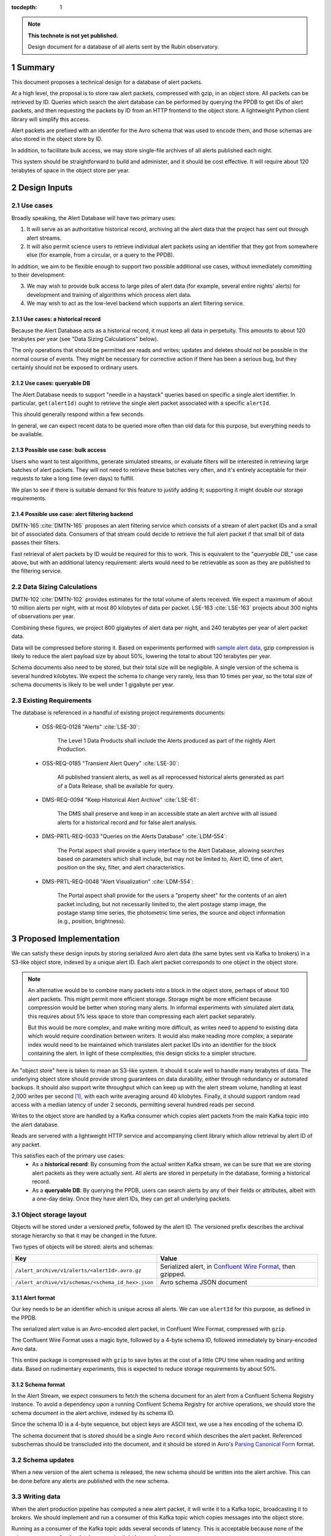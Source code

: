 :tocdepth: 1

.. sectnum::

.. note::

   **This technote is not yet published.**

   Design document for a database of all alerts sent by the Rubin observatory.

Summary
=======

This document proposes a technical design for a database of alert packets.

At a high level, the proposal is to store raw alert packets, compressed with gzip, in an object store.
All packets can be retrieved by ID.
Queries which search the alert database can be performed by querying the PPDB to get IDs of alert packets, and then requesting the packets by ID from an HTTP frontend to the object store.
A lightweight Python client library will simplify this access.

Alert packets are prefixed with an identifer for the Avro schema that was used to encode them, and those schemas are also stored in the object store by ID.

In addition, to facilitate bulk access, we may store single-file archives of all alerts published each night.

This system should be straightforward to build and administer, and it should be cost effective.
It will require about 120 terabytes of space in the object store per year.

Design Inputs
=============

Use cases
---------

Broadly speaking, the Alert Database will have two primary uses:

1. It will serve as an authoritative historical record, archiving all the alert data that the project has sent out through alert streams.
2. It will also permit science users to retrieve individual alert packets using an identifier that they got from somewhere else (for example, from a circular, or a query to the PPDB).

In addition, we aim to be flexible enough to support two possible additional use cases, without immediately committing to their development:

3. We may wish to provide bulk access to large piles of alert data (for example, several entire nights' alerts) for development and training of algorithms which process alert data.
4. We may wish to act as the low-level backend which supports an alert filtering service.

Use cases: a historical record
^^^^^^^^^^^^^^^^^^^^^^^^^^^^^^

Because the Alert Database acts as a historical record, it must keep all data in perpetuity.
This amounts to about 120 terabytes per year (see "Data Sizing Calculations" below).

The only operations that should be permitted are reads and writes; updates and deletes should not be possible in the normal course of events.
They might be necessary for corrective action if there has been a serious bug, but they certainly should not be exposed to ordinary users.

.. _queryable DB:

Use cases: queryable DB
^^^^^^^^^^^^^^^^^^^^^^^

The Alert Database needs to support "needle in a haystack" queries based on specific a single alert identifier.
In particular, ``get(alertId)`` ought to retrieve the single alert packet associated with a specific ``alertId``.

This should generally respond within a few seconds.

In general, we can expect recent data to be queried more often than old data for this purpose, but everything needs to be available.

Possible use case: bulk access
^^^^^^^^^^^^^^^^^^^^^^^^^^^^^^

Users who want to test algorithms, generate simulated streams, or evaluate filters will be interested in retrieving large batches of alert packets.
They will not need to retrieve these batches very often, and it's entirely acceptable for their requests to take a long time (even days) to fulfill.

We plan to see if there is suitable demand for this feature to justify adding it; supporting it might double our storage requirements.

Possible use case: alert filtering backend
^^^^^^^^^^^^^^^^^^^^^^^^^^^^^^^^^^^^^^^^^^

DMTN-165 :cite:`DMTN-165` proposes an alert filtering service which consists of a stream of alert packet IDs and a small bit of associated data.
Consumers of that stream could decide to retrieve the full alert packet if that small bit of data passes their filters.

Fast retrieval of alert packets by ID would be required for this to work.
This is equivalent to the "`queryable DB_`" use case above, but with an additional latency requirement: alerts would need to be retrievable as soon as they are published to the filtering service.

Data Sizing Calculations
------------------------

DMTN-102 :cite:`DMTN-102` provides estimates for the total volume of alerts received.
We expect a maximum of about 10 million alerts per night, with at most 80 kilobytes of data per packet.
LSE-163 :cite:`LSE-163` projects about 300 nights of observations per year.

Combining these figures, we project 800 gigabytes of alert data per night, and 240 terabytes per year of alert packet data.

Data will be compressed before storing it.
Based on experiments performed with `sample alert data <https://github.com/lsst-dm/sample_alert_info/>`__, gzip compression is likely to reduce the alert payload size by about 50%, lowering the total to about 120 terabytes per year.

Schema documents also need to be stored, but their total size will be negligible.
A single version of the schema is several hundred kilobytes.
We expect the schema to change very rarely, less than 10 times per year, so the total size of schema documents is likely to be well under 1 gigabyte per year.

Existing Requirements
---------------------

The database is referenced in a handful of existing project requirements documents:

 - OSS-REQ-0128 "Alerts" :cite:`LSE-30`:

     The Level 1 Data Products shall include the Alerts produced as part of the nightly Alert Production.

 - OSS-REQ-0185 "Transient Alert Query" :cite:`LSE-30`:

     All published transient alerts, as well as all reprocessed historical alerts generated as part of a Data Release, shall be available for query.

 - DMS-REQ-0094 "Keep Historical Alert Archive" :cite:`LSE-61`:

     The DMS shall preserve and keep in an accessible state an alert archive with all issued alerts for a historical record and for false alert analysis.

 - DMS-PRTL-REQ-0033 "Queries on the Alerts Database" :cite:`LDM-554`:

     The Portal aspect shall provide a query interface to the Alert Database, allowing searches based on parameters which shall include, but may not be limited to, Alert ID, time of alert, position on the sky, filter, and alert characteristics.

 - DMS-PRTL-REQ-0048 "Alert Visualization" :cite:`LDM-554`:

     The Portal aspect shall provide for the users a "property sheet" for the contents of an alert packet including, but not necessarily limited to, the alert postage stamp image, the postage stamp time series, the photometric time series, the source and object information (e.g., position, brightness).

Proposed Implementation
=======================

We can satisfy these design inputs by storing serialized Avro alert data (the same bytes sent via Kafka to brokers) in a S3-like object store, indexed by a unique alert ID.
Each alert packet corresponds to one object in the object store.

.. note::

   An alternative would be to combine many packets into a block in the object store, perhaps of about 100 alert packets.
   This might permit more efficient storage.
   Storage might be more efficient because compression would be better when storing many alerts.
   In informal experiments with simulated alert data, this requires about 5% less space to store than compressing each alert packet separately.

   But this would be more complex, and make writing more difficult, as writes need to append to existing data which would require coordination between writers.
   It would also make reading more complex; a separate index would need to be maintained which translates alert packet IDs into an identifier for the block containing the alert.
   In light of these complexities, this design sticks to a simpler structure.

An "object store" here is taken to mean an S3-like system.
It should it scale well to handle many terabytes of data.
The underlying object store should provide strong guarantees on data durability, either through redundancy or automated backups.
It should also support write throughput which can keep up with the alert stream volume, handling at least 2,000 writes per second [1]_, with each write averaging around 40 kilobytes.
Finally, it should support random read access with a median latency of under 2 seconds, permitting several hundred reads per second.

Writes to the object store are handled by a Kafka consumer which copies alert packets from the main Kafka topic into the alert database.

Reads are servered with a lightweight HTTP service and accompanying client library which allow retrieval by alert ID of any packet.

This satisfies each of the primary use cases:
 - As a **historical record**: By consuming from the actual written Kafka stream, we can be sure that we are storing alert packets as they were actually sent.
   All alerts are stored in perpetuity in the database, forming a historical record.
 - As a **queryable DB**: By querying the PPDB, users can search alerts by any of their fields or attributes, albeit with a one-day delay.
   Once they have alert IDs, they can get all underlying packets.

Object storage layout
---------------------

Objects will be stored under a versioned prefix, followed by the alert ID.
The versioned prefix describes the archival storage hierarchy so that it may be changed in the future.

Two types of objects will be stored: alerts and schemas:

+------------------------------------------------------------------+------------------------------+
| Key                                                              | Value                        |
+==================================================================+==============================+
| ``/alert_archive/v1/alerts/<alertId>.avro.gz``                   | Serialized alert, in         |
|                                                                  | `Confluent Wire Format`_,    |
|                                                                  | then gzipped.                |
+------------------------------------------------------------------+------------------------------+
| ``/alert_archive/v1/schemas/<schema_id_hex>.json``               | Avro schema JSON document    |
+------------------------------------------------------------------+------------------------------+

Alert format
^^^^^^^^^^^^

Our key needs to be an identifier which is unique across all alerts.
We can use ``alertId`` for this purpose, as defined in the PPDB.

The serialized alert value is an Avro-encoded alert packet, in Confluent Wire Format, compressed with ``gzip``.

The Confluent Wire Format uses a magic byte, followed by a 4-byte schema ID, followed immediately by binary-encoded Avro data.

This entire package is compressed with ``gzip`` to save bytes at the cost of a little CPU time when reading and writing data.
Based on rudimentary experiments, this is expected to reduce storage requirements by about 50%.

Schema format
^^^^^^^^^^^^^

In the Alert Stream, we expect consumers to fetch the schema document for an alert from a Confluent Schema Registry instance.
To avoid a dependency upon a running Confluent Schema Registry for archive operations, we should store the schema document in the alert archive, indexed by its schema ID.

Since the schema ID is a 4-byte sequence, but object keys are ASCII text, we use a hex encoding of the schema ID.

The schema document that is stored should be a single Avro ``record`` which describes the alert packet.
Referenced subschemas should be transcluded into the document, and it should be stored in Avro's `Parsing Canonical Form`_ format.

.. _Confluent Wire Format: https://docs.confluent.io/platform/current/schema-registry/serdes-develop/index.html#wire-format
.. _Parsing Canonical Form: http://avro.apache.org/docs/current/spec.html#Parsing+Canonical+Form+for+Schemas

Schema updates
--------------

When a new version of the alert schema is released, the new schema should be written into the alert archive.
This can be done before any alerts are published with the new schema.

Writing data
------------

When the alert production pipeline has computed a new alert packet, it will write it to a Kafka topic, broadcasting it to brokers.
We should implement and run a consumer of this Kafka topic which copies messages into the object store.

Running as a consumer of the Kafka topic adds several seconds of latency.
This is acceptable because none of the primary use cases for the database require tight latency bounds.

Reading data
------------

To read individual alert data, users access the backing alert packets via a Python client which makes HTTP requests to a simple authenticated service.
This HTTP service needs to support two API endpoints:

1. ``GET /v1/alerts/<alert_id>`` should retrieve the alert from the object store and return it without any modification, in its original Confluent Wire Format encoding.
2. ``GET /v1/schemas/<schema_id>`` should retrieve the schema from the object store and return it without modification, in its original JSON encoding.

The client library which wraps these API calls should provide three functions:

1. ``get_alert(alert_id)`` should return a ``dict`` of deserialized alert data for the given alert.
   This function should rely upon a local cache of schema documents, stored in memory in the Python process.
2. ``get_raw_alert_bytes(alert_id)`` should return `bytes` of the underlying alert packet.
   In other words, this passes through the response from ``GET /v1/alerts/<alert_id>`` directly.
3. ``get_schema(schema_id)`` should return `bytes` of a JSON document describing the given schema.
   In other words, this passes through the response from ``GET /v1/schema/<schema_id>`` directly.

The first function, ``get_alert``, is likely to be the main API for most users.
The other two exist to power ``get_alert``, and to permit lower-level operations.

More high-level functions (for example, ones that query the PPDB to find alerts that match some predicates) may be added in the future in the client.

Optional: Providing bulk access
-------------------------------

As described above, we may choose to provide bulk access to data in large chunks, possibly with very high latency.

This could be built with a system that simply gathers a list of alert IDs from the PPDB, and then repeatedly queries the object store by alert ID, concatenating many alerts into a single Avro Object Container file that is then provided to a user through some as-yet-unspecified protocol.

This naive system would take a long time to gather data.
Optimistically estimating 10ms per alert (dominated by network roundtrip time), we would expect this to take about 28 hours to fetch all 10 million alerts for a single night's observations if they are downloaded in series without parallelization.

To make that process faster, we could precompute bulk data files by adding another Kafka consumer process which builds hourly or nightly data batches, but this would come at the cost of duplicating storage.

Limitations
===========

No complex queries for last day of data
---------------------------------------

This design does not provide any sort of complex querying logic for data which has been stored since the last PPDB update.
Since the PPDB is updated daily, this means that the last 24 hours of data will not be indexed for complex queries.
This is acceptable, though, since the querying features of the alert database are not intended to support real-time online use cases.

Alerts are published before archival
------------------------------------

Alerts are published to brokers before they are archived, which minimizes latency to the brokers.
This introduces some risk of data loss.
If the archiving Kafka consumer fails or is misconfigured, we might broadcast alerts out to brokers without ever storing them in the alert database.

We have three fallbacks, however:

1. Kafka stores messages for a configurable length of time.
   If the archivist recovers within the lifetime of messages in Kafka, we could replay historical alerts and write them into the object store.
2. We may contact downstream brokers to recover a copy of the missed alerts to store them.
3. In theory, we should be capable of reconstructing alerts entirely from the PPDB.

.. _Alert Filtering Service:

Possible interaction with Alert Filtering Service
=================================================

One possible design of an alert filtering service would be to publish alert packet IDs with a small batch of useful information about the alert :cite:`DMTN-165`.
Consumers of that publication feed could decide to retrieve the full alert packet from the alert database if that small batch of useful information passed their filters.
In order to protect the object store backend and fairly use network resources, we could put a rate-limiting proxy in front of the object store.

In order to make sure that alerts are available in the alert database before publishing one of these lightweight alert notifications, we could publish lightweight alerts directly from the same Kafka consumer which writes into the alert database's backing object store.

.. [1] 2,000 requests per second would be sufficient to handle a single exposure in 5 seconds, which is used here as a ballpark figure for keeping up with the alert stream's bursty volume.
       Taking longer than 5 seconds would be acceptable if the alert filtering service is not implemented, since then there are no latency requirements on the alert database.

.. .. rubric:: References

.. Make in-text citations with: :cite:`bibkey`.

.. bibliography:: local.bib lsstbib/books.bib lsstbib/lsst.bib lsstbib/lsst-dm.bib lsstbib/refs.bib lsstbib/refs_ads.bib
   :style: lsst_aa
